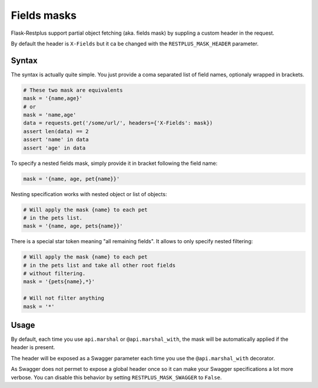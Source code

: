 Fields masks
============

Flask-Restplus support partial object fetching (aka. fields mask)
by suppling a custom header in the request.

By default the header is ``X-Fields``
but it ca be changed with the ``RESTPLUS_MASK_HEADER`` parameter.

Syntax
------

The syntax is actually quite simple.
You just provide a coma separated list of field names,
optionaly wrapped in brackets.

.. code-block:: python

    # These two mask are equivalents
    mask = '{name,age}'
    # or
    mask = 'name,age'
    data = requests.get('/some/url/', headers={'X-Fields': mask})
    assert len(data) == 2
    assert 'name' in data
    assert 'age' in data

To specify a nested fields mask,
simply provide it in bracket following the field name:

.. code-block:: python

    mask = '{name, age, pet{name}}'

Nesting specification works with nested object or list of objects:

.. code-block:: python

    # Will apply the mask {name} to each pet
    # in the pets list.
    mask = '{name, age, pets{name}}'

There is a special star token meaning "all remaining fields".
It allows to only specify nested filtering:

.. code-block:: python

    # Will apply the mask {name} to each pet
    # in the pets list and take all other root fields
    # without filtering.
    mask = '{pets{name},*}'

    # Will not filter anything
    mask = '*'


Usage
-----

By default, each time you use ``api.marshal`` or ``@api.marshal_with``,
the mask will be automatically applied if the header is present.

The header will be exposed as a Swagger parameter each time you use the
``@api.marshal_with`` decorator.

As Swagger does not permet to expose a global header once
so it can make your Swagger specifications a lot more verbose.
You can disable this behavior by setting ``RESTPLUS_MASK_SWAGGER`` to ``False``.

